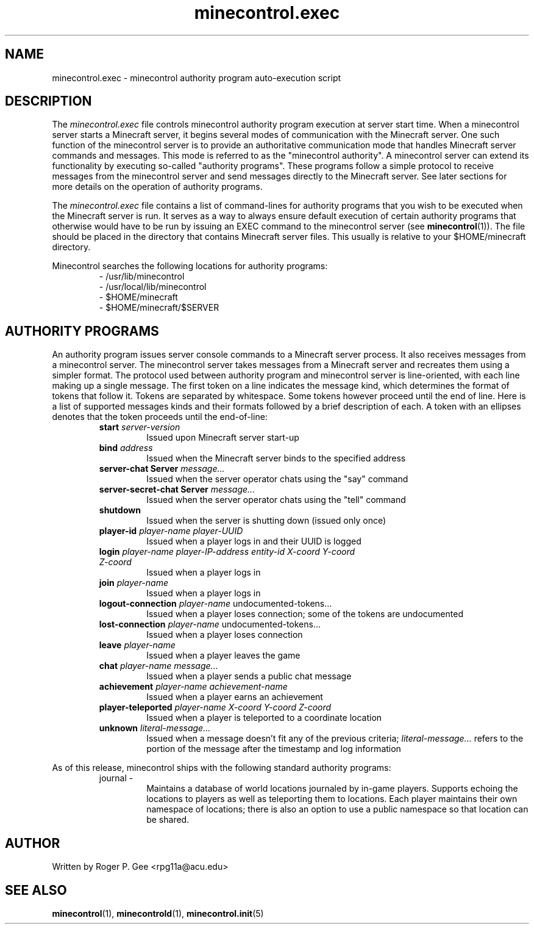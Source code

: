 .TH minecontrol.exec 5
.SH NAME
minecontrol.exec \- minecontrol authority program auto-execution script
.SH DESCRIPTION
The \fIminecontrol.exec\fR file controls minecontrol authority program execution at server
start time. When a minecontrol server starts a Minecraft server, it begins several modes 
of communication with the Minecraft server. One such function of the minecontrol server
is to provide an authoritative communication mode that handles Minecraft server commands and messages.
This mode is referred to as the "minecontrol authority". A minecontrol server can extend its
functionality by executing so-called "authority programs". These programs follow a simple protocol
to receive messages from the minecontrol server and send messages directly to the Minecraft server.
See later sections for more details on the operation of authority programs.

The \fIminecontrol.exec\fR file contains a list of command-lines for authority programs that you wish
to be executed when the Minecraft server is run. It serves as a way to always ensure default execution
of certain authority programs that otherwise would have to be run by issuing an EXEC command to the
minecontrol server (see \fBminecontrol\fR(1)). The file should be placed in the directory that contains
Minecraft server files. This usually is relative to your $HOME/minecraft directory.

Minecontrol searches the following locations for authority programs:
.RS
\- /usr/lib/minecontrol
.RE
.RS
\- /usr/local/lib/minecontrol
.RE
.RS
\- $HOME/minecraft
.RE
.RS
\- $HOME/minecraft/$SERVER
.RE
.SH AUTHORITY PROGRAMS
An authority program issues server console commands to a Minecraft server process. It also receives messages
from a minecontrol server. The minecontrol server takes messages from a Minecraft server and recreates them
using a simpler format. The protocol used between authority program and minecontrol server is line-oriented, 
with each line making up a single message. The first token on a line indicates the message kind, which determines
the format of tokens that follow it. Tokens are separated by whitespace. Some tokens however proceed until the
end of line. Here is a list of supported messages kinds and their formats followed by a brief description of each.
A token with an ellipses denotes that the token proceeds until the end-of-line:
.RS
.TP
\fBstart\fR \fIserver-version\fR
Issued upon Minecraft server start-up
.RE
.RS
.TP
\fBbind\fR \fIaddress\fR
Issued when the Minecraft server binds to the specified address
.RE
.RS
.TP
\fBserver-chat\fR \fBServer\fR \fImessage...\fR
Issued when the server operator chats using the "say" command
.RE
.RS
.TP
\fBserver-secret-chat\fR \fBServer\fR \fImessage...\fR
Issued when the server operator chats using the "tell" command
.RE
.RS
.TP
\fBshutdown\fR
Issued when the server is shutting down (issued only once)
.RE
.RS
.TP
\fBplayer-id\fR \fIplayer-name\fR \fIplayer-UUID\fR
Issued when a player logs in and their UUID is logged
.RE
.RS
.TP
\fBlogin\fR \fIplayer-name\fR \fIplayer-IP-address\fR \fIentity-id\fR \fIX-coord\fR \fIY-coord\fR \fIZ-coord\fR
Issued when a player logs in
.RE
.RS
.TP
\fBjoin\fR \fIplayer-name\fR
Issued when a player logs in
.RE
.RS
.TP
\fBlogout-connection\fR \fIplayer-name\fR undocumented-tokens...
Issued when a player loses connection; some of the tokens are undocumented
.RE
.RS
.TP
\fBlost-connection\fR \fIplayer-name\fR undocumented-tokens...
Issued when a player loses connection
.RE
.RS
.TP
\fBleave\fR \fIplayer-name\fR
Issued when a player leaves the game
.RE
.RS
.TP
\fBchat\fR \fIplayer-name\fR \fImessage...\fR
Issued when a player sends a public chat message
.RE
.RS
.TP
\fBachievement\fR \fIplayer-name\fR \fIachievement-name\fR
Issued when a player earns an achievement
.RE
.RS
.TP
\fBplayer-teleported\fR \fIplayer-name\fR \fIX-coord\fR \fIY-coord\fR \fIZ-coord\fR
Issued when a player is teleported to a coordinate location
.RE
.RS
.TP
\fBunknown\fR \fIliteral-message...\fR
Issued when a message doesn't fit any of the previous criteria; \fIliteral-message...\fR refers to the portion of the
message after the timestamp and log information
.RE

As of this release, minecontrol ships with the following standard authority programs:
.RS
.TP
journal -
Maintains a database of world locations journaled by in-game players. Supports echoing the locations to players as well as teleporting them
to locations. Each player maintains their own namespace of locations; there is also an option to use a public namespace so that location can
be shared.
.RE
.SH AUTHOR
Written by Roger P. Gee <rpg11a@acu.edu>
.SH SEE ALSO
\fBminecontrol\fR(1), \fBminecontrold\fR(1), \fBminecontrol.init\fR(5)
